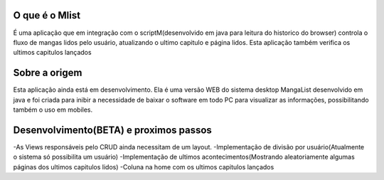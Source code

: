 ###################
O que é o Mlist
###################

É uma aplicação que em integração com o scriptM(desenvolvido em java para leitura do historico do browser) controla o fluxo de mangas lidos pelo usuário, atualizando o ultimo capitulo e página lidos. Esta aplicação também verifica os ultimos capitulos lançados

###################
Sobre a origem
###################

Esta aplicação ainda está em desenvolvimento. Ela é uma versão WEB do sistema desktop MangaList desenvolvido em java e foi criada para inibir a necessidade de baixar o software em todo PC para visualizar as informações, possibilitando também o uso em mobiles.

###################
Desenvolvimento(BETA) e proximos passos
###################

-As Views responsáveis pelo CRUD ainda necessitam de um layout.
-Implementação de divisão por usuário(Atualmente o sistema só possibilita um usuário)
-Implementação de ultimos acontecimentos(Mostrando aleatoriamente algumas páginas dos ultimos capitulos lidos)
-Coluna na home com os ultimos capitulos lançados